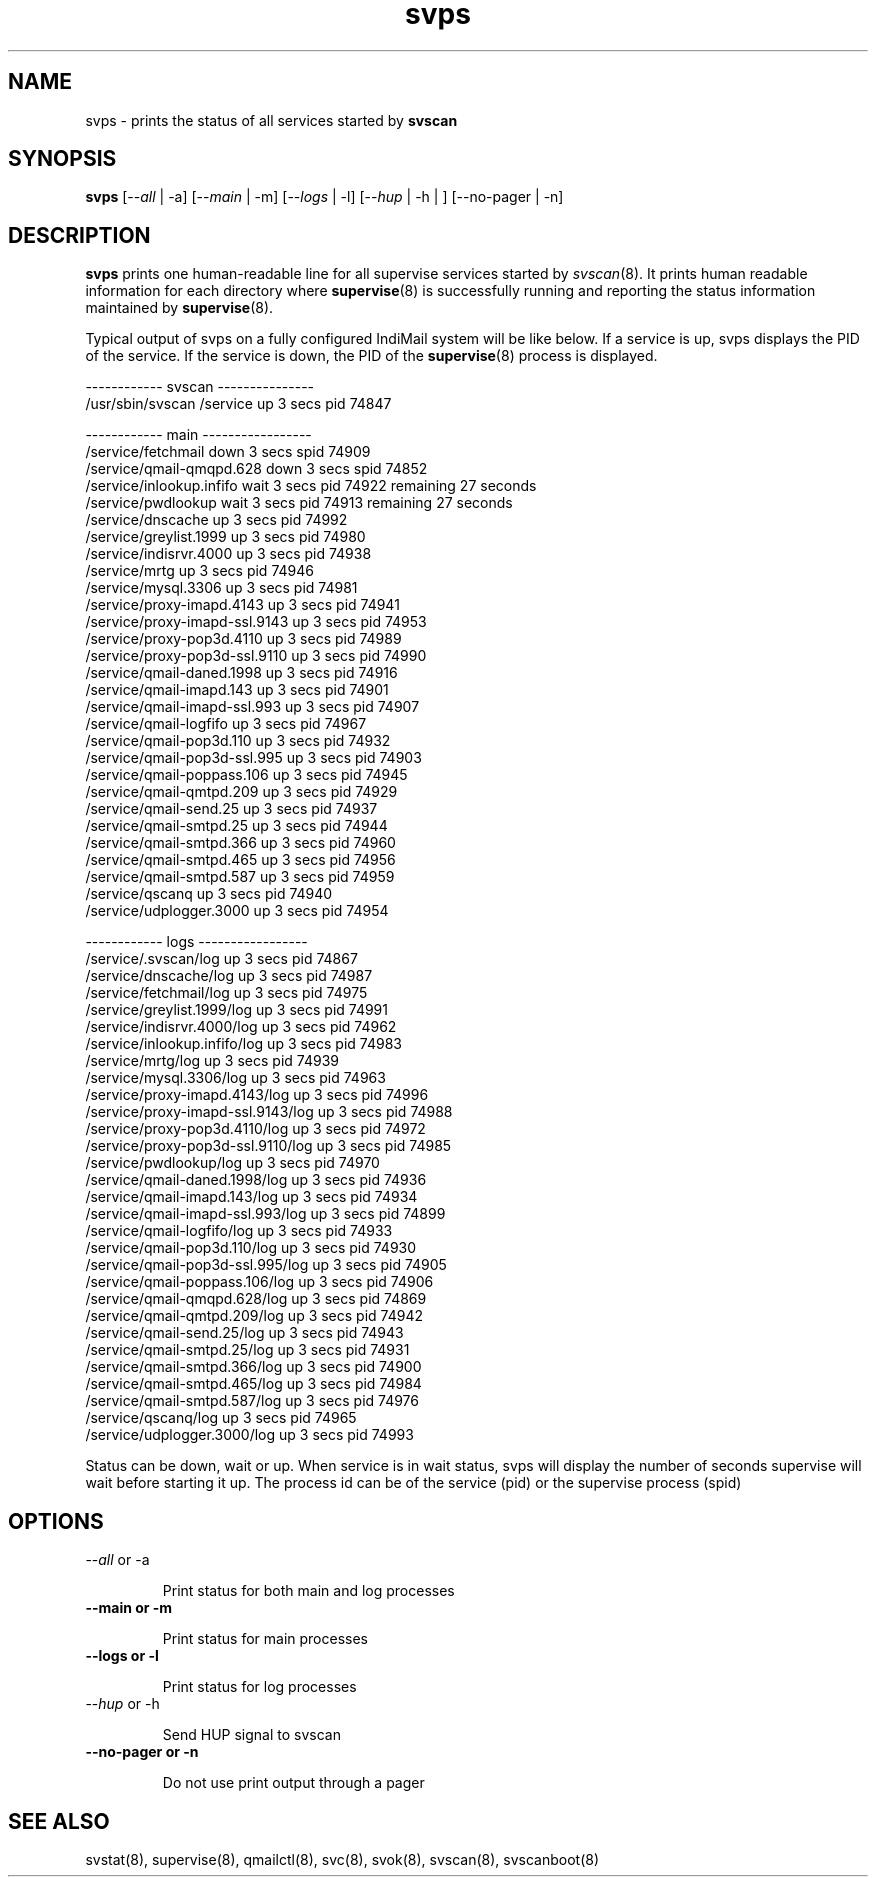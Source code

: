 .TH svps 1
.SH NAME
svps \- prints the status of all services started by \fBsvscan\fR

.SH SYNOPSIS
.B svps
[--\fIall\fR | -a] [--\fImain\fR | -m] [--\fIlogs\fR | -l] [--\fIhup\fR | -h | ] [--no-pager | -n]

.SH DESCRIPTION
\fBsvps\fR prints one human-readable line for all supervise services
started by \fIsvscan\fR(8). It prints human readable information for each
directory where \fBsupervise\fR(8) is successfully running and reporting
the status information maintained by \fBsupervise\fR(8).

Typical output of svps on a fully configured IndiMail system will be like
below. If a service is up, svps displays the PID of the service. If the
service is down, the PID of the \fBsupervise\fR(8) process is displayed.

.EX
------------ svscan ---------------
/usr/sbin/svscan /service          up         3 secs  pid   74847

------------ main -----------------
/service/fetchmail                 down       3 secs spid   74909
/service/qmail-qmqpd.628           down       3 secs spid   74852
/service/inlookup.infifo           wait       3 secs  pid   74922 remaining      27 seconds
/service/pwdlookup                 wait       3 secs  pid   74913 remaining      27 seconds
/service/dnscache                  up         3 secs  pid   74992
/service/greylist.1999             up         3 secs  pid   74980
/service/indisrvr.4000             up         3 secs  pid   74938
/service/mrtg                      up         3 secs  pid   74946
/service/mysql.3306                up         3 secs  pid   74981
/service/proxy-imapd.4143          up         3 secs  pid   74941
/service/proxy-imapd-ssl.9143      up         3 secs  pid   74953
/service/proxy-pop3d.4110          up         3 secs  pid   74989
/service/proxy-pop3d-ssl.9110      up         3 secs  pid   74990
/service/qmail-daned.1998          up         3 secs  pid   74916
/service/qmail-imapd.143           up         3 secs  pid   74901
/service/qmail-imapd-ssl.993       up         3 secs  pid   74907
/service/qmail-logfifo             up         3 secs  pid   74967
/service/qmail-pop3d.110           up         3 secs  pid   74932
/service/qmail-pop3d-ssl.995       up         3 secs  pid   74903
/service/qmail-poppass.106         up         3 secs  pid   74945
/service/qmail-qmtpd.209           up         3 secs  pid   74929
/service/qmail-send.25             up         3 secs  pid   74937
/service/qmail-smtpd.25            up         3 secs  pid   74944
/service/qmail-smtpd.366           up         3 secs  pid   74960
/service/qmail-smtpd.465           up         3 secs  pid   74956
/service/qmail-smtpd.587           up         3 secs  pid   74959
/service/qscanq                    up         3 secs  pid   74940
/service/udplogger.3000            up         3 secs  pid   74954

------------ logs -----------------
/service/.svscan/log               up         3 secs  pid   74867
/service/dnscache/log              up         3 secs  pid   74987
/service/fetchmail/log             up         3 secs  pid   74975
/service/greylist.1999/log         up         3 secs  pid   74991
/service/indisrvr.4000/log         up         3 secs  pid   74962
/service/inlookup.infifo/log       up         3 secs  pid   74983
/service/mrtg/log                  up         3 secs  pid   74939
/service/mysql.3306/log            up         3 secs  pid   74963
/service/proxy-imapd.4143/log      up         3 secs  pid   74996
/service/proxy-imapd-ssl.9143/log  up         3 secs  pid   74988
/service/proxy-pop3d.4110/log      up         3 secs  pid   74972
/service/proxy-pop3d-ssl.9110/log  up         3 secs  pid   74985
/service/pwdlookup/log             up         3 secs  pid   74970
/service/qmail-daned.1998/log      up         3 secs  pid   74936
/service/qmail-imapd.143/log       up         3 secs  pid   74934
/service/qmail-imapd-ssl.993/log   up         3 secs  pid   74899
/service/qmail-logfifo/log         up         3 secs  pid   74933
/service/qmail-pop3d.110/log       up         3 secs  pid   74930
/service/qmail-pop3d-ssl.995/log   up         3 secs  pid   74905
/service/qmail-poppass.106/log     up         3 secs  pid   74906
/service/qmail-qmqpd.628/log       up         3 secs  pid   74869
/service/qmail-qmtpd.209/log       up         3 secs  pid   74942
/service/qmail-send.25/log         up         3 secs  pid   74943
/service/qmail-smtpd.25/log        up         3 secs  pid   74931
/service/qmail-smtpd.366/log       up         3 secs  pid   74900
/service/qmail-smtpd.465/log       up         3 secs  pid   74984
/service/qmail-smtpd.587/log       up         3 secs  pid   74976
/service/qscanq/log                up         3 secs  pid   74965
/service/udplogger.3000/log        up         3 secs  pid   74993
.EE

Status can be down, wait or up. When service is in wait status, svps will
display the number of seconds supervise will wait before starting it up.
The process id can be of the service (pid) or the supervise process (spid)

.SH OPTIONS
.TP
\-\-\fIall\fR or -a

Print status for both main and log processes

.TP
.B \-\-main or -m

Print status for main processes

.TP
.B \-\-logs or -l

Print status for log processes

.TP
\-\-\fIhup\fR or -h

Send HUP signal to svscan

.TP
.B \-\-no-pager or -n

Do not use print output through a pager

.SH SEE ALSO
svstat(8),
supervise(8),
qmailctl(8),
svc(8),
svok(8),
svscan(8),
svscanboot(8)
